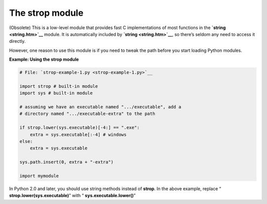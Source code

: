 






The strop module
=================




(Obsolete) This is a low-level module that provides fast C
implementations of most functions in the **`string <string.htm>`__**
module. It is automatically included by **`string <string.htm>`__**,
so there’s seldom any need to access it directly.



However, one reason to use this module is if you need to tweak the
path before you start loading Python modules.

**Example: Using the strop module**

.. sourcecode:: python

    
    # File: `strop-example-1.py <strop-example-1.py>`__
    
    import strop # built-in module
    import sys # built-in module
    
    # assuming we have an executable named ".../executable", add a
    # directory named ".../executable-extra" to the path
    
    if strop.lower(sys.executable)[-4:] == ".exe":
        extra = sys.executable[:-4] # windows
    else:
        extra = sys.executable
    
    sys.path.insert(0, extra + "-extra")
    
    import mymodule




In Python 2.0 and later, you should use string methods instead of
**strop**. In the above example, replace “
**strop.lower(sys.executable)**” with “
**sys.executable.lower()**”


